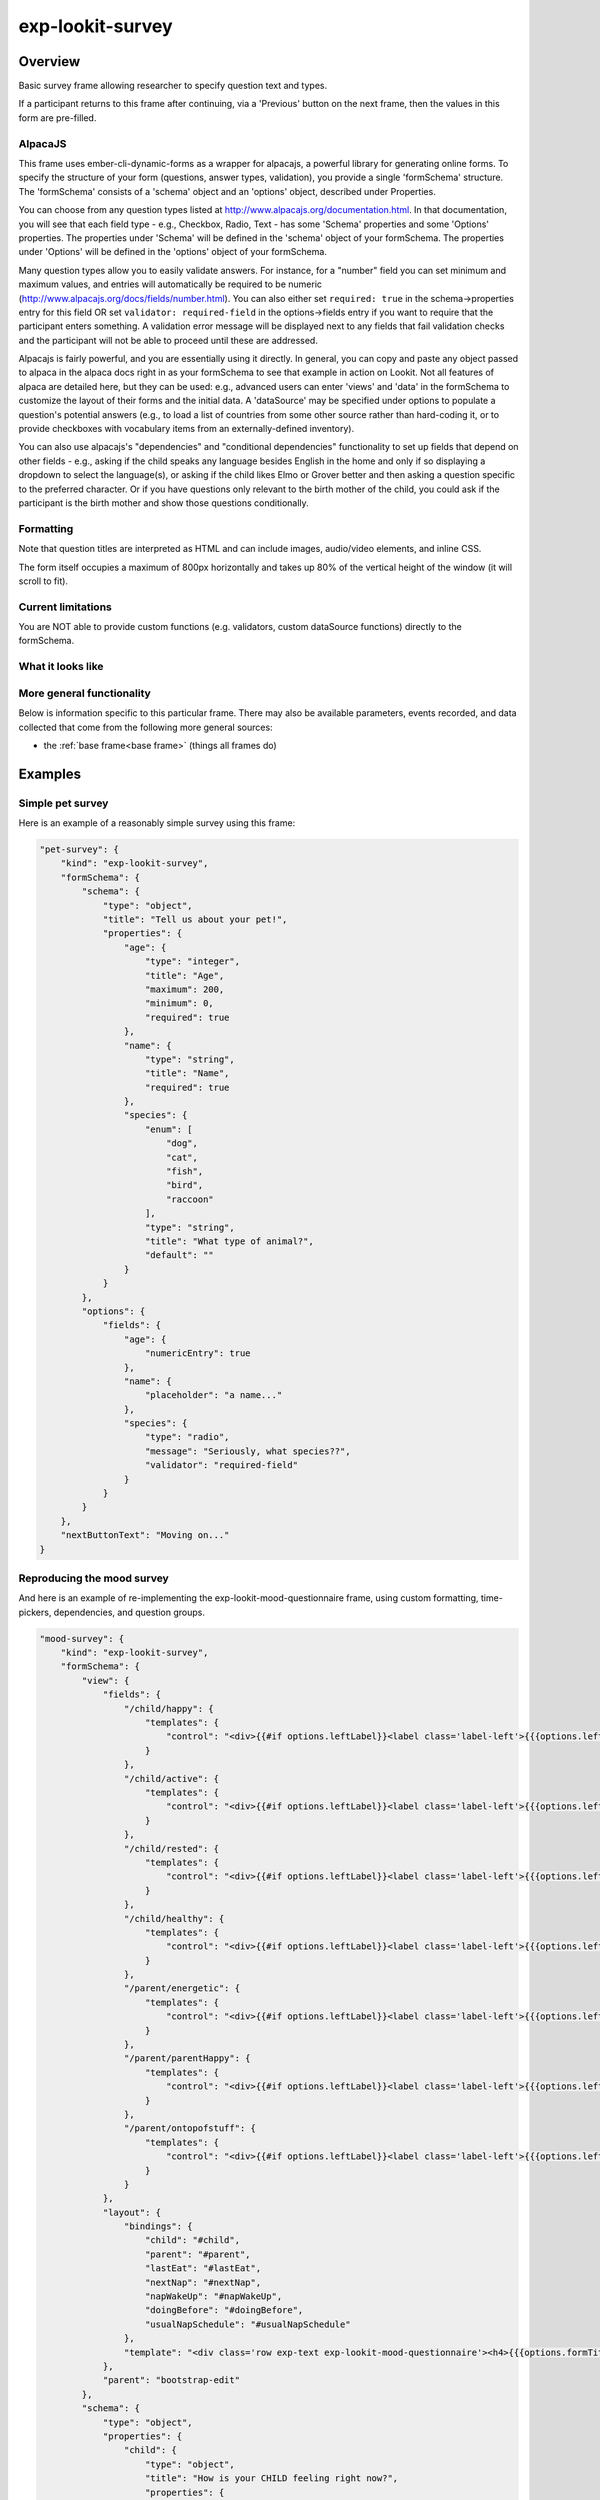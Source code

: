 exp-lookit-survey
==============================================

Overview
------------------

Basic survey frame allowing researcher to specify question text and types.

If a participant returns to this frame after continuing, via a 'Previous' button on the
next frame, then the values in this form are pre-filled.

AlpacaJS
~~~~~~~~~~~~

This frame uses ember-cli-dynamic-forms as a wrapper for alpacajs, a powerful
library for generating online forms. To specify the structure of your form
(questions, answer types, validation), you provide a single 'formSchema' structure.
The 'formSchema' consists of a 'schema' object and an 'options' object, described
under Properties.

You can choose from any question types listed at http://www.alpacajs.org/documentation.html.
In that documentation, you will see that each field type - e.g., Checkbox, Radio, Text -
has some 'Schema' properties and some 'Options' properties. The properties under 'Schema'
will be defined in the 'schema' object of your formSchema. The properties under 'Options'
will be defined in the 'options' object of your formSchema.

Many question types allow you to easily validate answers. For instance, for a "number"
field you can set minimum and maximum values, and entries will automatically be
required to be numeric (http://www.alpacajs.org/docs/fields/number.html). You can also
either set ``required: true`` in the schema->properties entry for this field OR set
``validator: required-field`` in the options->fields entry if you want to require that the
participant enters something. A validation error message will be displayed next to
any fields that fail validation checks and the participant will not be able to proceed until
these are addressed.

Alpacajs is fairly powerful, and you are essentially using it directly. In general, you can copy
and paste any object passed to alpaca in the alpaca docs right in as your formSchema to
see that example in action on Lookit. Not all features of alpaca are detailed here,
but they can be used: e.g., advanced users can enter 'views' and 'data' in the
formSchema to customize the layout of their forms and the initial data. A 'dataSource'
may be specified under options to populate a question's potential answers (e.g., to
load a list of countries from some other source rather than hard-coding it, or to
provide checkboxes with vocabulary items from an externally-defined inventory).

You can also use alpacajs's "dependencies" and "conditional dependencies" functionality to
set up fields that depend on other fields - e.g., asking if the child speaks any
language besides English in the home and only if so displaying a dropdown to select the
language(s), or asking if the child likes Elmo or Grover better and then asking a question
specific to the preferred character. Or if you have questions only relevant to the
birth mother of the child, you could ask if the participant is the birth mother and show
those questions conditionally.

Formatting
~~~~~~~~~~~

Note that question titles are interpreted as HTML and can include images, audio/video
elements, and inline CSS.

The form itself occupies a maximum of 800px horizontally and takes up 80% of the vertical
height of the window (it will scroll to fit).

Current limitations
~~~~~~~~~~~~~~~~~~~

You are NOT able to provide custom functions (e.g. validators,
custom dataSource functions) directly to the formSchema.

What it looks like
~~~~~~~~~~~~~~~~~~

.. image:: /../images/Exp-lookit-survey.png
    :alt: Example screenshot from exp-lookit-survey frame

More general functionality
~~~~~~~~~~~~~~~~~~~~~~~~~~~~~~~~~~~

Below is information specific to this particular frame. There may also be available parameters, events recorded,
and data collected that come from the following more general sources:

- the :ref:`base frame<base frame>` (things all frames do)

Examples
----------------

Simple pet survey
~~~~~~~~~~~~~~~~~~~

Here is an example of a reasonably simple survey using this frame:

.. code:: javascript

    "pet-survey": {
        "kind": "exp-lookit-survey",
        "formSchema": {
            "schema": {
                "type": "object",
                "title": "Tell us about your pet!",
                "properties": {
                    "age": {
                        "type": "integer",
                        "title": "Age",
                        "maximum": 200,
                        "minimum": 0,
                        "required": true
                    },
                    "name": {
                        "type": "string",
                        "title": "Name",
                        "required": true
                    },
                    "species": {
                        "enum": [
                            "dog",
                            "cat",
                            "fish",
                            "bird",
                            "raccoon"
                        ],
                        "type": "string",
                        "title": "What type of animal?",
                        "default": ""
                    }
                }
            },
            "options": {
                "fields": {
                    "age": {
                        "numericEntry": true
                    },
                    "name": {
                        "placeholder": "a name..."
                    },
                    "species": {
                        "type": "radio",
                        "message": "Seriously, what species??",
                        "validator": "required-field"
                    }
                }
            }
        },
        "nextButtonText": "Moving on..."
    }

Reproducing the mood survey
~~~~~~~~~~~~~~~~~~~~~~~~~~~~

And here is an example of re-implementing the exp-lookit-mood-questionnaire frame, using
custom formatting, time-pickers, dependencies, and question groups.

.. code:: javascript

    "mood-survey": {
        "kind": "exp-lookit-survey",
        "formSchema": {
            "view": {
                "fields": {
                    "/child/happy": {
                        "templates": {
                            "control": "<div>{{#if options.leftLabel}}<label class='label-left'>{{{options.leftLabel}}}</label>{{/if}}{{#control}}{{/control}}{{#if options.rightLabel}}<label class='label-right'>{{{options.rightLabel}}}</label>{{/if}}</div>"
                        }
                    },
                    "/child/active": {
                        "templates": {
                            "control": "<div>{{#if options.leftLabel}}<label class='label-left'>{{{options.leftLabel}}}</label>{{/if}}{{#control}}{{/control}}{{#if options.rightLabel}}<label class='label-right'>{{{options.rightLabel}}}</label>{{/if}}</div>"
                        }
                    },
                    "/child/rested": {
                        "templates": {
                            "control": "<div>{{#if options.leftLabel}}<label class='label-left'>{{{options.leftLabel}}}</label>{{/if}}{{#control}}{{/control}}{{#if options.rightLabel}}<label class='label-right'>{{{options.rightLabel}}}</label>{{/if}}</div>"
                        }
                    },
                    "/child/healthy": {
                        "templates": {
                            "control": "<div>{{#if options.leftLabel}}<label class='label-left'>{{{options.leftLabel}}}</label>{{/if}}{{#control}}{{/control}}{{#if options.rightLabel}}<label class='label-right'>{{{options.rightLabel}}}</label>{{/if}}</div>"
                        }
                    },
                    "/parent/energetic": {
                        "templates": {
                            "control": "<div>{{#if options.leftLabel}}<label class='label-left'>{{{options.leftLabel}}}</label>{{/if}}{{#control}}{{/control}}{{#if options.rightLabel}}<label class='label-right'>{{{options.rightLabel}}}</label>{{/if}}</div>"
                        }
                    },
                    "/parent/parentHappy": {
                        "templates": {
                            "control": "<div>{{#if options.leftLabel}}<label class='label-left'>{{{options.leftLabel}}}</label>{{/if}}{{#control}}{{/control}}{{#if options.rightLabel}}<label class='label-right'>{{{options.rightLabel}}}</label>{{/if}}</div>"
                        }
                    },
                    "/parent/ontopofstuff": {
                        "templates": {
                            "control": "<div>{{#if options.leftLabel}}<label class='label-left'>{{{options.leftLabel}}}</label>{{/if}}{{#control}}{{/control}}{{#if options.rightLabel}}<label class='label-right'>{{{options.rightLabel}}}</label>{{/if}}</div>"
                        }
                    }
                },
                "layout": {
                    "bindings": {
                        "child": "#child",
                        "parent": "#parent",
                        "lastEat": "#lastEat",
                        "nextNap": "#nextNap",
                        "napWakeUp": "#napWakeUp",
                        "doingBefore": "#doingBefore",
                        "usualNapSchedule": "#usualNapSchedule"
                    },
                    "template": "<div class='row exp-text exp-lookit-mood-questionnaire'><h4>{{{options.formTitle}}}</h4><p>{{{options.introText}}}</p><div id='child'></div><div id='parent'></div><div id='napWakeUp'></div><div id='usualNapSchedule'></div><div id='nextNap'></div><div id='lastEat'></div><div id='doingBefore'></div></div>"
                },
                "parent": "bootstrap-edit"
            },
            "schema": {
                "type": "object",
                "properties": {
                    "child": {
                        "type": "object",
                        "title": "How is your CHILD feeling right now?",
                        "properties": {
                            "happy": {
                                "enum": [
                                    "1",
                                    "2",
                                    "3",
                                    "4",
                                    "5",
                                    "6",
                                    "7"
                                ],
                                "required": true
                            },
                            "active": {
                                "enum": [
                                    "1",
                                    "2",
                                    "3",
                                    "4",
                                    "5",
                                    "6",
                                    "7"
                                ],
                                "required": true
                            },
                            "rested": {
                                "enum": [
                                    "1",
                                    "2",
                                    "3",
                                    "4",
                                    "5",
                                    "6",
                                    "7"
                                ],
                                "required": true
                            },
                            "healthy": {
                                "enum": [
                                    "1",
                                    "2",
                                    "3",
                                    "4",
                                    "5",
                                    "6",
                                    "7"
                                ],
                                "required": true
                            }
                        }
                    },
                    "parent": {
                        "type": "object",
                        "title": "How are YOU feeling right now?",
                        "properties": {
                            "energetic": {
                                "enum": [
                                    "1",
                                    "2",
                                    "3",
                                    "4",
                                    "5",
                                    "6",
                                    "7"
                                ],
                                "required": true
                            },
                            "parentHappy": {
                                "enum": [
                                    "1",
                                    "2",
                                    "3",
                                    "4",
                                    "5",
                                    "6",
                                    "7"
                                ],
                                "required": true
                            },
                            "ontopofstuff": {
                                "enum": [
                                    "1",
                                    "2",
                                    "3",
                                    "4",
                                    "5",
                                    "6",
                                    "7"
                                ],
                                "required": true
                            }
                        }
                    },
                    "lastEat": {
                        "title": "About how long ago did your child last eat or drink?",
                        "required": true
                    },
                    "nextNap": {
                        "title": "About how much longer until his/her next nap (or bedtime)?",
                        "required": true
                    },
                    "napWakeUp": {
                        "title": "About how long ago did your child last wake up from sleep or a nap?",
                        "required": true
                    },
                    "doingBefore": {
                        "title": "What was your child doing before this?",
                        "required": true
                    },
                    "usualNapSchedule": {
                        "enum": [
                            "yes",
                            "no",
                            "yes-overdue"
                        ],
                        "title": "Does your child have a usual nap schedule?",
                        "required": true
                    }
                },
                "dependencies": {
                    "nextNap": [
                        "usualNapSchedule"
                    ]
                }
            },
            "options": {
                "fields": {
                    "child": {
                        "fields": {
                            "happy": {
                                "type": "radio",
                                "order": 3,
                                "vertical": false,
                                "leftLabel": "Fussy",
                                "fieldClass": "aligned-radio-group",
                                "rightLabel": "Happy",
                                "optionLabels": [
                                    "",
                                    "",
                                    "",
                                    "",
                                    "",
                                    "",
                                    ""
                                ]
                            },
                            "active": {
                                "type": "radio",
                                "order": 4,
                                "vertical": false,
                                "leftLabel": "Calm",
                                "fieldClass": "aligned-radio-group",
                                "rightLabel": "Active",
                                "optionLabels": [
                                    "",
                                    "",
                                    "",
                                    "",
                                    "",
                                    "",
                                    ""
                                ]
                            },
                            "rested": {
                                "type": "radio",
                                "order": 1,
                                "vertical": false,
                                "leftLabel": "Tired",
                                "fieldClass": "aligned-radio-group",
                                "rightLabel": "Rested",
                                "optionLabels": [
                                    "",
                                    "",
                                    "",
                                    "",
                                    "",
                                    "",
                                    ""
                                ]
                            },
                            "healthy": {
                                "type": "radio",
                                "order": 2,
                                "vertical": false,
                                "leftLabel": "Sick",
                                "fieldClass": "aligned-radio-group",
                                "rightLabel": "Healthy",
                                "optionLabels": [
                                    "",
                                    "",
                                    "",
                                    "",
                                    "",
                                    "",
                                    ""
                                ]
                            }
                        }
                    },
                    "parent": {
                        "fields": {
                            "energetic": {
                                "type": "radio",
                                "order": 1,
                                "vertical": false,
                                "leftLabel": "Tired",
                                "fieldClass": "aligned-radio-group",
                                "rightLabel": "Energetic",
                                "optionLabels": [
                                    "",
                                    "",
                                    "",
                                    "",
                                    "",
                                    "",
                                    ""
                                ]
                            },
                            "parentHappy": {
                                "type": "radio",
                                "order": 3,
                                "vertical": false,
                                "leftLabel": "Upset",
                                "fieldClass": "aligned-radio-group",
                                "rightLabel": "Happy",
                                "optionLabels": [
                                    "",
                                    "",
                                    "",
                                    "",
                                    "",
                                    "",
                                    ""
                                ]
                            },
                            "ontopofstuff": {
                                "type": "radio",
                                "order": 2,
                                "vertical": false,
                                "leftLabel": "Overwhelmed",
                                "fieldClass": "aligned-radio-group",
                                "rightLabel": "On top of things",
                                "optionLabels": [
                                    "",
                                    "",
                                    "",
                                    "",
                                    "",
                                    "",
                                    ""
                                ]
                            }
                        }
                    },
                    "lastEat": {
                        "size": 10,
                        "type": "time",
                        "picker": {
                            "useCurrent": "day"
                        },
                        "dateFormat": "HH:mm",
                        "placeholder": "hours:minutes"
                    },
                    "nextNap": {
                        "size": 10,
                        "type": "time",
                        "picker": {
                            "useCurrent": "day"
                        },
                        "dateFormat": "HH:mm",
                        "placeholder": "hours:minutes",
                        "dependencies": {
                            "usualNapSchedule": "yes"
                        }
                    },
                    "napWakeUp": {
                        "size": 10,
                        "type": "time",
                        "picker": {
                            "useCurrent": "day"
                        },
                        "dateFormat": "HH:mm",
                        "placeholder": "hours:minutes"
                    },
                    "doingBefore": {
                        "type": "text",
                        "placeholder": "examples: having lunch, playing outside, going to the store with me"
                    },
                    "usualNapSchedule": {
                        "sort": false,
                        "type": "select",
                        "hideNone": false,
                        "noneLabel": "",
                        "optionLabels": [
                            "Yes",
                            "No",
                            "Yes, and he/she is already due for a nap"
                        ],
                        "removeDefaultNone": false
                    }
                },
                "formTitle": "Mood Questionnaire",
                "introText": "How are you two doing? We really want to know: we’re interested in how your child’s mood affects which sorts of surprising physical events he/she notices. You can help us find out what babies are really learning as they get older... and what they already knew, but weren’t calm and focused enough to show us!",
                "hideInitValidationError": true
            }
        },
        "nextButtonText": "Next"
    }



Parameters
----------------

.. glossary::

    showPreviousButton [Boolean | ``true``]
        Whether to show a 'previous' button

    nextButtonText [String | ``'Next'``]
        Text to display on the 'next frame' button

    formSchema [Object]
        Object specifying the content of the form. This is in the same format as
        the example definition of the const 'schema' at http://toddjordan.github.io/ember-cli-dynamic-forms/#/demos/data:
        a schema and options are designated separately. Each field of the form
        must be defined in schema. Options may additionally be specified in options. This object has fields:

            :schema: [Object]
                The schema defines the fields in this form. It has the following properties:

                :type: [String]
                    This MUST be the string ``'object'``.\
                :title: [String]
                    A form title for display
                :properties: [Object]
                    An object defining the set of questions in this form and
                    their associated data types, at minimum. Each key:value pair in this object is of
                    the form ``'FIELDNAME': {...}``. The ``FIELDNAME`` is something you select, like ``age``; it should be
                    unique within this form. The object contains at least 'type' and 'title' values,
                    as well as any additional desired parameters that belong to the 'Schema' for the
                    desired field described at http://www.alpacajs.org/documentation.html.

            :options: [Object]
                The options allow additional customization of the forms specified in the schema. This
                object should have a single key 'fields' mapping to an object. Each key:value pair in this object is of
                the form FIELDNAME:object, with FIELDNAMEs the same as in the schema.
                The potential parameters to use are those that belong to the 'Options' for the
                desired field described at  http://www.alpacajs.org/documentation.html.

Data collected
----------------

The fields added specifically for this frame type are:

.. glossary::

    formSchema [Object]
        The same formSchema that was provided as a parameter to this frame, for ease of analysis if randomizing or
        iterating on experimental design.

    formData [Object]
        Data corresponding to the fields defined in formSchema['schema']['properties'].
        The keys of formData are the FIELDNAMEs used there, and the values are the participant's responses.
        Note that if the participant does not answer a question, that key may be absent, rather than being present with a null value.

Events recorded
----------------

No events are recorded specifically by this frame.